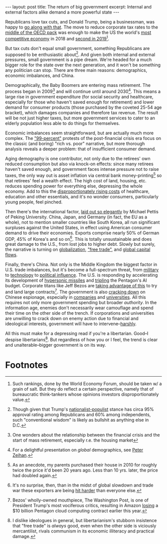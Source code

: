 #+OPTIONS: toc:nil num:nil

#+BEGIN_EXPORT html
---
layout: post
title: The return of big government
excerpt: Internal and external factors alike demand a more powerful state
---
#+END_EXPORT

Republicans love tax cuts, and Donald Trump, being a businessman, was happy to [[https://en.wikipedia.org/wiki/Tax_Cuts_and_Jobs_Act_of_2017][go along with that]]. The move to reduce corporate tax rates to the [[https://www.taxpolicycenter.org/briefing-book/how-do-us-corporate-income-tax-rates-and-revenues-compare-other-countries][middle of the OECD pack]] was enough to make the US the world's [[https://www.cnbc.com/2018/10/17/us-named-the-worlds-most-competitive-economy.html][most competitive economy]] in 2018 and [[https://www.cnbc.com/2019/10/08/singapore-overtakes-us-to-become-most-competitive-country-wef-says.html][second in 2019]][fn:1].

But tax cuts don't equal small government, something Republicans are supposed to be enthusiastic about[fn:2]. And given both internal and external pressures, small government is a pipe dream. We're headed for a much bigger role for the state over the next generation, and it won't be something any politician can stop. There are three main reasons: demographics, economic imbalances, and China.

Demographically, the Baby Boomers are entering mass retirement. The process began in 2009[fn:3] and will continue until around 2030[fn:4]. This means a large rise in government expenditure (for social security and healthcare, especially for those who haven't saved enough for retirement) and lower demand for consumer products (those purchased by the coveted 25-54 age bracket), which damages companies and therefore tax revenue. The result will be not just higher taxes, but more government services to cater to an elderly population less able to do things for themselves.

Economic imbalances seem straightforward, but are actually much more complex. The [[https://www.washingtonpost.com/blogs/ezra-klein/post/who-are-the-99-percent/2011/08/25/gIQAt87jKL_blog.html]["99-percent"]] protests of the post-financial crisis era focus on the classic (and boring) "rich vs. poor" narrative, but more thorough analysis reveals a deeper problem: that of insufficient consumer demand.

Aging demography is one contributor, not only due to the retirees' own reduced consumption but also via knock-on effects: since many retirees haven't saved enough, and government faces intense pressure not to raise taxes, the only way out is asset inflation via central bank money-printing[fn:5] so that retirees' feel a wealth effect. The high cost of land, housing, etc. reduces spending power for everything else, depressing the whole economy. Add to this the [[https://www.aei.org/carpe-diem/chart-of-the-day-century-price-changes-1997-to-2017/][disproportionately rising costs]] of healthcare, education and other essentials, and it's no wonder consumers, particularly young people, feel pinched.

Then there's the international factor, [[https://www.financialsense.com/blog/18948/why-us-debt-must-continue-rise][laid out so elegantly]] by Michael Pettis of Peking University. China, Japan, and Germany (in fact, the EU as a whole), not to mention smaller countries like South Korea, all run significant surpluses against the United States, in effect using American consumer demand to drive their economies. Exports comprise nearly 50% of German GDP, 45% of Korea's and so on[fn:6]. This is totally unsustainable and does great damage to the U.S., from lost jobs to higher debt. Slowly but surely, the narrative is turning on [[https://www.forbes.com/sites/kenrapoza/2018/10/16/china-and-u-s-pushing-a-de-globalization-wave/][globalization]], [[https://twitter.com/realdonaldtrump/status/1069970500535902208?lang=en]["free trade"]], and [[https://www.bloomberg.com/opinion/articles/2019-08-01/trade-deficit-could-be-reduced-under-baldwin-hawley-senate-bill][global capital flows]].

Finally, there's China. Not only is the Middle Kingdom the biggest factor in U.S. trade imbalances, but it's become a full-spectrum threat, from [[https://www.scmp.com/news/china/military/article/3042083/pentagon-head-says-china-has-become-top-us-military-priority?utm_term=Autofeed&utm_medium=Social&utm_content=article&utm_source=Twitter#Echobox=1576278112][military]] to [[https://www.nytimes.com/reuters/2019/11/21/business/21reuters-usa-china-huawei-tech.html][technology]] to [[https://www.nytimes.com/2014/10/10/world/asia/chinas-plan-for-regional-development-bank-runs-into-us-opposition.html][political influence]]. The U.S. is responding by accelerating its development of [[https://www.armscontrol.org/act/2019-09/news/us-university-speed-hypersonic-development][hypersonic missiles]] and [[https://asia.nikkei.com/Business/Aerospace-Defense/Pentagon-seeks-to-triple-AI-warfare-budget-to-meet-China-s-rise][tripling]] the Pentagon's AI budget. Corporate titans like Jeff Bezos are [[https://www.ft.com/content/b38c5cf6-198a-11ea-97df-cc63de1d73f4][taking advantage of this]] to try and land large contracts[fn:7]. The government is also [[https://www.bloomberg.com/news/features/2019-12-10/the-u-s-government-s-mistrust-of-chinese-americans?utm_content=businessweek&utm_source=twitter&utm_medium=social&cmpid=socialflow-twitter-businessweek&utm_campaign=socialflow-organic][cracking down]] on Chinese espionage, especially in [[https://www.bloomberg.com/news/articles/2019-12-09/u-s-says-accused-apple-secrets-thief-had-patriot-missile-file][companies]] and [[https://www.npr.org/2019/06/28/728659124/fbi-urges-universities-to-monitor-some-chinese-students-and-scholars-in-the-u-s][universities]]. All this requires not only more government spending but broader /authority/. In the information age, enemies don't necessarily wear camouflage and spend their time on the other side of the trench. If corporations and universities are unwilling to crack down on enemy action due to financial and ideological interests, government will have to intervene--[[https://www.axios.com/peter-thiel-says-fbi-cia-should-probe-google-9846a042-e689-49bc-bdc7-595988ce5d8c.html][harshly]].

All this must make for a depressing read if you're a libertarian. Good--I despise libertarians[fn:8]. But regardless of how you or I feel, the trend is clear and unalterable--bigger government is on its way.

* Footnotes

[fn:1] Such rankings, done by the World Economy Forum, should be taken w/ a grain of salt. But they do reflect a certain perspective, namely that of bureaucratic think-tankers whose opinions investors disproportionately value.

[fn:2] Though given that Trump's [[http://www.tianxiangxiong.com/2017/01/28/the-rerise-of-nationalism.html][nationalist-populist]] stance has circa 95% approval rating among Republicans and 60% among independents, such "conventional wisdom" is likely as bullshit as anything else in D.C.

[fn:3] One wonders about the relationship between the financial crisis and the start of mass retirement, especially r.e. the housing market

[fn:4] For a delightful presentation on /global/ demographics, see [[https://youtu.be/pKVQDUQR8I4?t=451][Peter Zeihan]].

[fn:5] As an anecdote, my parents purchased their house in 2010 for roughly twice the price it'd been 20 years ago. Less than 10 yrs. later, the price had doubled again.

[fn:6] It's no surprise, then, than in the midst of global slowdown and trade war these exporters are being [[https://www.ft.com/content/35297126-fa60-11e9-a354-36acbbb0d9b6][hit harder]] than everyone else.

[fn:7] Bezos' wholly-owned mouthpiece, The Washington Post, is one of President Trump's most vociferous critics, resulting in Amazon [[https://www.cnbc.com/2019/12/09/amazon-blames-trump-for-losing-jedi-cloud-contract.html][losing]] a $10 billion Pentagon cloud computing contract earlier this year.

[fn:8] I dislike ideologues in general, but libertarianism's stubborn insistence that "free trade" is /always/ good, even when the other side is viciously mercantilist, rivals communism in its economic illiteracy and practical damage.
